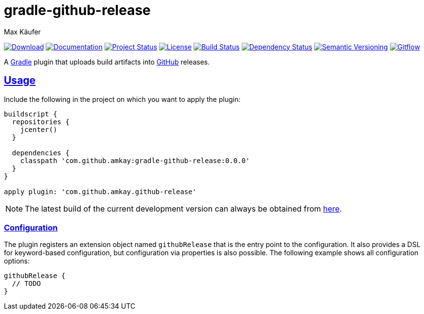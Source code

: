 = gradle-github-release
Max Käufer;
:version: 0.0.0
:doc-version: dev
:doc-path: https://amkay.github.io/gradle-github-release/develop/doc
:download-version: dev
:download-path: https://github.com/amkay/gradle-github-release/tree/gh-pages/develop
:doctype: book
:sectanchors:
:sectlinks:
:source-highlighter: highlightjs
:icons: font


image:https://img.shields.io/badge/download-{download-version}-blue.svg["Download", link="{download-path}"]
image:https://img.shields.io/badge/docs-{doc-version}-blue.svg["Documentation", link="{doc-path}/groovydoc"]
image:http://stillmaintained.com/amkay/gradle-github-release.svg["Project Status", link="https://stillmaintained.com/amkay/gradle-github-release"]
image:https://img.shields.io/github/license/amkay/gradle-github-release.svg["License", link="https://github.com/amkay/gradle-github-release/blob/master/LICENSE.md"]
image:https://travis-ci.org/amkay/gradle-github-release.svg?branch=develop["Build Status", link="https://travis-ci.org/amkay/gradle-github-release"]
image:https://www.versioneye.com/user/projects/55c61618653762001a003717/badge.svg?style=flat["Dependency Status", link="https://www.versioneye.com/user/projects/55c61618653762001a003717"]
image:https://img.shields.io/badge/semver-2.0.0-blue.svg["Semantic Versioning", link="http://semver.org/spec/v2.0.0.html"]
image:https://img.shields.io/badge/git-flow-blue.svg["Gitflow", link="http://nvie.com/posts/a-successful-git-branching-model/"]

A https://gradle.org/[Gradle] plugin that uploads build artifacts into https://github.com[GitHub] releases.



[[usage]]
== Usage

Include the following in the project on which you want to apply the plugin:

[source,groovy,subs="attributes"]
----
buildscript {
  repositories {
    jcenter()
  }

  dependencies {
    classpath 'com.github.amkay:gradle-github-release:{version}'
  }
}

apply plugin: 'com.github.amkay.github-release'
----

NOTE: The latest build of the current development version can always be obtained from https://github.com/amkay/gradle-github-release/tree/gh-pages/develop[here].


[[configuration]]
=== Configuration

The plugin registers an extension object named `githubRelease` that is the entry point to the configuration.
It also provides a DSL for keyword-based configuration, but configuration via properties is also possible.
The following example shows all configuration options:

[source,groovy]
----
githubRelease {
  // TODO
}
----


